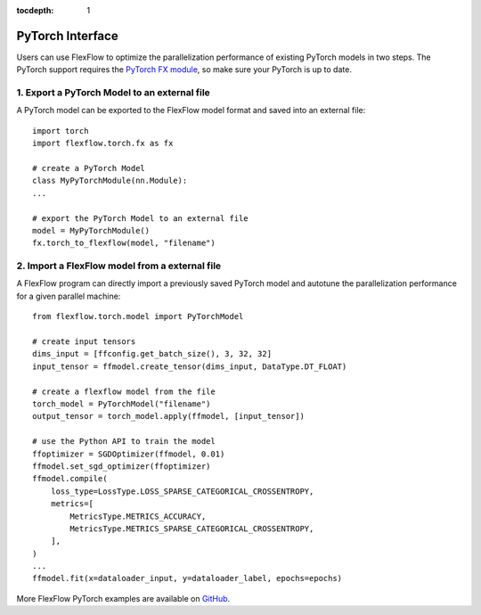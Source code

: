 :tocdepth: 1
******************
PyTorch Interface
******************

Users can use FlexFlow to optimize the parallelization performance of existing PyTorch models in two steps.
The PyTorch support requires the `PyTorch FX module <https://github.com/pytorch/pytorch/pull/42741>`_, so make sure your PyTorch is up to date. 

1. Export a PyTorch Model to an external file
===============================================

A PyTorch model can be exported to the FlexFlow model format and saved into an external file::

    import torch
    import flexflow.torch.fx as fx

    # create a PyTorch Model
    class MyPyTorchModule(nn.Module):
    ...
    
    # export the PyTorch Model to an external file
    model = MyPyTorchModule()
    fx.torch_to_flexflow(model, "filename")

2. Import a FlexFlow model from a external file
===============================================

A FlexFlow program can directly import a previously saved PyTorch model and autotune the parallelization performance for a given parallel machine::

    from flexflow.torch.model import PyTorchModel

    # create input tensors
    dims_input = [ffconfig.get_batch_size(), 3, 32, 32]
    input_tensor = ffmodel.create_tensor(dims_input, DataType.DT_FLOAT)

    # create a flexflow model from the file
    torch_model = PyTorchModel("filename")
    output_tensor = torch_model.apply(ffmodel, [input_tensor])

    # use the Python API to train the model
    ffoptimizer = SGDOptimizer(ffmodel, 0.01)
    ffmodel.set_sgd_optimizer(ffoptimizer)
    ffmodel.compile(
        loss_type=LossType.LOSS_SPARSE_CATEGORICAL_CROSSENTROPY,
        metrics=[
            MetricsType.METRICS_ACCURACY,
            MetricsType.METRICS_SPARSE_CATEGORICAL_CROSSENTROPY,
        ],
    )
    ...
    ffmodel.fit(x=dataloader_input, y=dataloader_label, epochs=epochs)

More FlexFlow PyTorch examples are available on `GitHub <https://github.com/flexflow/FlexFlow/tree/master/examples/python/pytorch>`_.


  